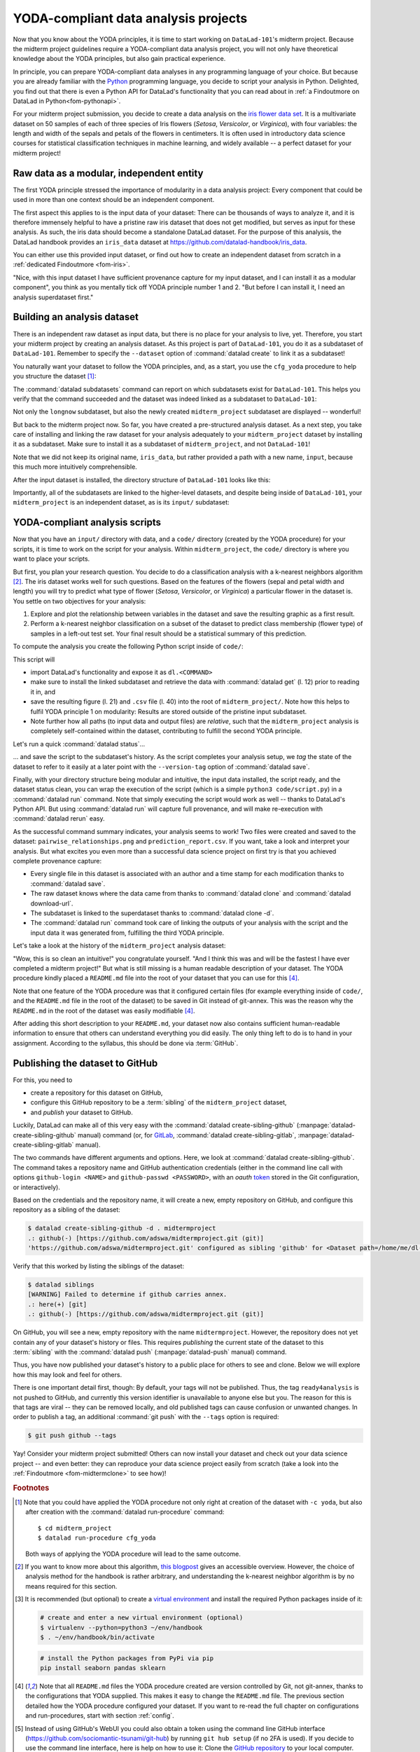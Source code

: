 .. _yoda_project:

YODA-compliant data analysis projects
-------------------------------------

Now that you know about the YODA principles, it is time to start working on
``DataLad-101``'s midterm project. Because the midterm project guidelines
require a YODA-compliant data analysis project, you will not only have theoretical
knowledge about the YODA principles, but also gain practical experience.

In principle, you can prepare YODA-compliant data analyses in any programming
language of your choice. But because you are already familiar with
the `Python <https://www.python.org/>`__ programming language, you decide
to script your analysis in Python. Delighted, you find out that there is even
a Python API for DataLad's functionality that you can read about in :ref:`a Findoutmore on DataLad in Python<fom-pythonapi>`.

.. find-out-more:: DataLad's Python API
   :name: fom-pythonapi
   :float:

    .. _python:

    "Whatever you can do with DataLad from the command line, you can also do it with
    DataLad's Python API", begins the lecturer.
    "In addition to the command line interface you are already very familiar with,
    DataLad's functionality can also be used within interactive Python sessions
    or Python scripts.
    This feature can help to automate dataset operations, provides an alternative
    to the command line, and it is immensely useful when creating reproducible
    data analyses."

    All of DataLad's user-oriented commands are exposed via ``datalad.api``.
    Thus, any command can be imported as a stand-alone command like this::

       >>> from datalad.api import <COMMAND>

    Alternatively, to import all commands, one can use

    .. code-block:: python

       >>> import datalad.api as dl

    and subsequently access commands as ``dl.get()``, ``dl.clone()``, and so forth.


    The `developer documentation <http://docs.datalad.org/en/latest/modref.html>`_
    of DataLad lists an overview of all commands, but naming is congruent to the
    command line interface. The only functionality that is not available at the
    command line is ``datalad.api.Dataset``, DataLad's core Python data type.
    Just like any other command, it can be imported like this::

       >>> from datalad.api import Dataset

    or like this::

       >>> import datalad.api as dl
       >>> dl.Dataset()

    A ``Dataset`` is a `class <https://docs.python.org/3/tutorial/classes.html>`_
    that represents a DataLad dataset. In addition to the
    stand-alone commands, all of DataLad's functionality is also available via
    `methods <https://docs.python.org/3/tutorial/classes.html#method-objects>`_
    of this class. Thus, these are two equally valid ways to create a new
    dataset with DataLad in Python::

       >>> from datalad.api import create, Dataset
       # create as a stand-alone command
       >>> create(path='scratch/test')
       [INFO   ] Creating a new annex repo at /home/me/scratch/test
       Out[3]: <Dataset path=/home/me/scratch/test>

       # create as a dataset method
       >>> ds = Dataset(path='scratch/test')
       >>> ds.create()
       [INFO   ] Creating a new annex repo at /home/me/scratch/test
       Out[3]: <Dataset path=/home/me/scratch/test>

    As shown above, the only required parameter for a Dataset is the ``path`` to
    its location, and this location may or may not exist yet.

    Stand-alone functions have a ``dataset=`` argument, corresponding to the
    ``-d/--dataset`` option in their command-line equivalent. You can specify
    the ``dataset=`` argument with a path (string) to your dataset (such as
    ``dataset='.'`` for the current directory, or ``dataset='path/to/ds'`` to
    another location). Alternatively, you can pass a ``Dataset`` instance to it::

        >>> from datalad.api import save, Dataset
        # use save with dataset specified as a path
        >>> save(dataset='path/to/dataset/')
        # use save with dataset specified as a dataset instance
        >>> ds = Dataset('path/to/dataset')
        >>> save(dataset=ds, message="saving all modifications")
        # use save as a dataset method (no dataset argument)
        >>> ds.save(message="saving all modifications")


    **Use cases for DataLad's Python API**

    "Why should one use the Python API? Can we not do everything necessary via the
    command line already? Does Python add anything to this?" asks somebody.

    It is completely up to on you and dependent on your preferred workflow
    whether you decide to use the command line or the Python API of DataLad for
    the majority of tasks. Both are valid ways to accomplish the same results.
    One advantage of using the Python API is the ``Dataset`` though:
    Given that the command line ``datalad`` command has a startup time (even when doing nothing) of
    ~200ms, this means that there is the potential for substantial speed-up when
    doing many calls to the API, and using a persistent Dataset object instance.

.. importantnote:: Use DataLad in languages other than Python

   While there is a dedicated API for Python, DataLad's functions can of course
   also be used with other programming languages, such as Matlab, via standard
   system calls.

   Even if you do not know or like Python, you can just copy-paste the code
   and follow along -- the high-level YODA principles demonstrated in this
   section generalize across programming languages.

For your midterm project submission, you decide to create a data analysis on the
`iris flower data set <https://en.wikipedia.org/wiki/Iris_flower_data_set>`_.
It is a multivariate dataset on 50 samples of each of three species of Iris
flowers (*Setosa*, *Versicolor*, or *Virginica*), with four variables: the length and width of the sepals and petals
of the flowers in centimeters. It is often used in introductory data science
courses for statistical classification techniques in machine learning, and
widely available -- a perfect dataset for your midterm project!

.. importantnote:: Turn data analysis into dynamically generated documents

   Beyond the contents of this section, we have transformed the example analysis also into a template to write a reproducible paper, following the use case :ref:`usecase_reproducible_paper`.
   If you're interested in checking that out, please head over to `github.com/datalad-handbook/repro-paper-sketch/ <https://github.com/datalad-handbook/repro-paper-sketch/>`_.

Raw data as a modular, independent entity
^^^^^^^^^^^^^^^^^^^^^^^^^^^^^^^^^^^^^^^^^

The first YODA principle stressed the importance of modularity in a data analysis
project: Every component that could be used in more than one context should be
an independent component.

The first aspect this applies to is the input data of your dataset: There can
be thousands of ways to analyze it, and it is therefore immensely helpful to
have a pristine raw iris dataset that does not get modified, but serves as
input for these analysis.
As such, the iris data should become a standalone DataLad dataset.
For the purpose of this analysis, the DataLad handbook provides an ``iris_data``
dataset at `https://github.com/datalad-handbook/iris_data <https://github.com/datalad-handbook/iris_data>`_.

You can either use this provided input dataset, or find out how to create an
independent dataset from scratch in a :ref:`dedicated Findoutmore <fom-iris>`.

.. find-out-more:: Creating an independent input dataset
   :name: fom-iris
   :float:

   If you acquire your own data for a data analysis, it will not magically exist as a
   DataLad dataset that you can simply install from somewhere -- you'll have
   to turn it into a dataset yourself. Any directory with data that exists on
   your computer can be turned into a dataset with :command:`datalad create --force`
   and a subsequent :command:`datalad save -m "add data" .` to first create a dataset inside of
   an existing, non-empty directory, and subsequently save all of its contents into
   the history of the newly created dataset.
   And that's it already -- it does not take anything more to create a stand-alone
   input dataset from existing data (apart from restraining yourself from
   modifying it afterwards).

   To create the ``iris_data`` dataset at https://github.com/datalad-handbook/iris_data
   we first created a DataLad dataset...

   .. runrecord:: _examples/DL-101-130-101
      :language: console
      :workdir: dl-101/DataLad-101

      # make sure to move outside of DataLad-101!
      $ cd ../
      $ datalad create iris_data

   and subsequently got the data from a publicly available
   `GitHub Gist <https://gist.github.com/netj/8836201>`_, a code snippet or other short standalone information (more on Gists `here <https://docs.github.com/en/github/writing-on-github/editing-and-sharing-content-with-gists/creating-gists#about-gists>`__), with a
   :command:`datalad download-url` command:

    .. runrecord:: _examples/DL-101-130-102
       :workdir: dl-101
       :language: console

       $ cd iris_data
       $ datalad download-url https://gist.githubusercontent.com/netj/8836201/raw/6f9306ad21398ea43cba4f7d537619d0e07d5ae3/iris.csv

   Finally, we *published* (more on this later in this section) the dataset
   to :term:`GitHub`.

   With this setup, the iris dataset (a single comma-separated (``.csv``)
   file) is downloaded, and, importantly, the dataset recorded *where* it
   was obtained from thanks to :command:`datalad download-url`, thus complying
   to the second YODA principle.
   This way, upon installation of the dataset, DataLad knows where to
   obtain the file content from. You can :command:`datalad clone` the iris
   dataset and find out with a ``git annex whereis iris.csv`` command.


"Nice, with this input dataset I have sufficient provenance capture for my
input dataset, and I can install it as a modular component", you think as you
mentally tick off YODA principle number 1 and 2. "But before I can install it,
I need an analysis superdataset first."

Building an analysis dataset
^^^^^^^^^^^^^^^^^^^^^^^^^^^^

There is an independent raw dataset as input data, but there is no place
for your analysis to live, yet. Therefore, you start your midterm project
by creating an analysis dataset. As this project is part of ``DataLad-101``,
you do it as a subdataset of ``DataLad-101``.
Remember to specify the ``--dataset`` option of :command:`datalad create`
to link it as a subdataset!

You naturally want your dataset to follow the YODA principles, and, as a start,
you use the ``cfg_yoda`` procedure to help you structure the dataset [#f1]_:

.. runrecord:: _examples/DL-101-130-103
   :language: console
   :workdir: dl-101/DataLad-101
   :cast: 10_yoda
   :notes: Let's create a data analysis project with a yoda procedure

   # inside of DataLad-101
   $ datalad create -c yoda --dataset . midterm_project

.. index:: ! datalad command; datalad subdatasets

The :command:`datalad subdatasets` command can report on which subdatasets exist for
``DataLad-101``. This helps you verify that the command succeeded and the
dataset was indeed linked as a subdataset to ``DataLad-101``:

.. runrecord:: _examples/DL-101-130-104
   :language: console
   :workdir: dl-101/DataLad-101

   $ datalad subdatasets

Not only the ``longnow`` subdataset, but also the newly created
``midterm_project`` subdataset are displayed -- wonderful!

But back to the midterm project now. So far, you have created a pre-structured
analysis dataset. As a next step, you take care of installing and linking the
raw dataset for your analysis adequately to your ``midterm_project`` dataset
by installing it as a subdataset. Make sure to install it as a subdataset of
``midterm_project``, and not ``DataLad-101``!

.. runrecord:: _examples/DL-101-130-105
   :language: console
   :workdir: dl-101/DataLad-101
   :cast: 10_yoda
   :notes: Now clone input data as a subdataset

   $ cd midterm_project
   # we are in midterm_project, thus -d . points to the root of it.
   $ datalad clone -d . \
     https://github.com/datalad-handbook/iris_data.git \
     input/

Note that we did not keep its original name, ``iris_data``, but rather provided
a path with a new name, ``input``, because this much more intuitively comprehensible.

After the input dataset is installed, the directory structure of ``DataLad-101``
looks like this:

.. runrecord:: _examples/DL-101-130-106
   :language: console
   :workdir: dl-101/DataLad-101/midterm_project
   :cast: 10_yoda
   :notes: here is how the directory structure looks like

   $ cd ../
   $ tree -d
   $ cd midterm_project

Importantly, all of the subdatasets are linked to the higher-level datasets,
and despite being inside of ``DataLad-101``, your ``midterm_project`` is an independent
dataset, as is its ``input/`` subdataset:

.. figure:: ../artwork/src/virtual_dstree_dl101_midterm.svg
   :alt: Overview of (linked) datasets in DataLad-101.
   :width: 50%



YODA-compliant analysis scripts
^^^^^^^^^^^^^^^^^^^^^^^^^^^^^^^

Now that you have an ``input/`` directory with data, and a ``code/`` directory
(created by the YODA procedure) for your scripts, it is time to work on the script
for your analysis. Within ``midterm_project``, the ``code/`` directory is where
you want to place your scripts.

But first, you plan your research question. You decide to do a
classification analysis with a k-nearest neighbors algorithm [#f2]_. The iris
dataset works well for such questions. Based on the features of the flowers
(sepal and petal width and length) you will try to predict what type of
flower (*Setosa*, *Versicolor*, or *Virginica*) a particular flower in the
dataset is. You settle on two objectives for your analysis:

#. Explore and plot the relationship between variables in the dataset and save
   the resulting graphic as a first result.
#. Perform a k-nearest neighbor classification on a subset of the dataset to
   predict class membership (flower type) of samples in a left-out test set.
   Your final result should be a statistical summary of this prediction.

To compute the analysis you create the following Python script inside of ``code/``:

.. runrecord:: _examples/DL-101-130-107
   :language: console
   :workdir: dl-101/DataLad-101/midterm_project
   :emphasize-lines: 5, 10, 13, 22, 41
   :cast: 10_yoda
   :notes: Let's create code for an analysis

   $ cat << EOT > code/script.py

   import argparse
   import pandas as pd
   import seaborn as sns
   from sklearn import model_selection
   from sklearn.neighbors import KNeighborsClassifier
   from sklearn.metrics import classification_report

   parser = argparse.ArgumentParser(description="Analyze iris data")
   parser.add_argument('data', help="Input data (CSV) to process")
   parser.add_argument('output_figure', help="Output figure path")
   parser.add_argument('output_report', help="Output report path")
   args = parser.parse_args()

   # prepare the data as a pandas dataframe
   df = pd.read_csv(args.data)
   attributes = ["sepal_length", "sepal_width", "petal_length","petal_width", "class"]
   df.columns = attributes

   # create a pairplot to plot pairwise relationships in the dataset
   plot = sns.pairplot(df, hue='class', palette='muted')
   plot.savefig(args.output_figure)

   # perform a K-nearest-neighbours classification with scikit-learn
   # Step 1: split data in test and training dataset (20:80)
   array = df.values
   X = array[:,0:4]
   Y = array[:,4]
   test_size = 0.20
   seed = 7
   X_train, X_test, Y_train, Y_test = model_selection.train_test_split(X, Y,
                                                                       test_size=test_size,
                                                                       random_state=seed)
   # Step 2: Fit the model and make predictions on the test dataset
   knn = KNeighborsClassifier()
   knn.fit(X_train, Y_train)
   predictions = knn.predict(X_test)

   # Step 3: Save the classification report
   report = classification_report(Y_test, predictions, output_dict=True)
   df_report = pd.DataFrame(report).transpose().to_csv(args.output_report)

   EOT

This script will

- import DataLad's functionality and expose it as ``dl.<COMMAND>``
- make sure to install the linked subdataset and retrieve the data with
  :command:`datalad get` (l. 12) prior to reading it in, and
- save the resulting figure (l. 21) and ``.csv`` file (l. 40) into the root of
  ``midterm_project/``. Note how this helps to fulfil YODA principle 1 on modularity:
  Results are stored outside of the pristine input subdataset.
- Note further how all paths (to input data and output files) are *relative*, such that the
  ``midterm_project`` analysis is completely self-contained within the dataset,
  contributing to fulfill the second YODA principle.

Let's run a quick :command:`datalad status`...

.. runrecord:: _examples/DL-101-130-108
   :language: console
   :workdir: dl-101/DataLad-101/midterm_project
   :cast: 10_yoda
   :notes: datalad status will show a new file

   $ datalad status

... and save the script to the subdataset's history. As the script completes your
analysis setup, we *tag* the state of the dataset to refer to it easily at a later
point with the ``--version-tag`` option of :command:`datalad save`.

.. runrecord:: _examples/DL-101-130-109
   :language: console
   :workdir: dl-101/DataLad-101/midterm_project
   :cast: 10_yoda
   :notes: Save the analysis to the history

   $ datalad save -m "add script for kNN classification and plotting" \
     --version-tag ready4analysis \
     code/script.py

.. find-out-more:: What is a tag?

   :term:`tag`\s are markers that you can attach to commits in your dataset history.
   They can have any name, and can help you and others to identify certain commits
   or dataset states in the history of a dataset. Let's take a look at how the tag
   you just created looks like in your history with :command:`git show`.
   Note how we can use a tag just as easily as a commit :term:`shasum`:

   .. runrecord:: _examples/DL-101-130-110
      :workdir: dl-101/DataLad-101/midterm_project
      :lines: 1-13
      :language: console

      $ git show ready4analysis

   This tag thus identifies the version state of the dataset in which this script
   was added.
   Later we can use this tag to identify the point in time at which
   the analysis setup was ready -- much more intuitive than a 40-character shasum!
   This is handy in the context of a :command:`datalad rerun` for example::

      $ datalad rerun --since ready4analysis

   would rerun any :command:`run` command in the history performed between tagging
   and the current dataset state.

Finally, with your directory structure being modular and intuitive,
the input data installed, the script ready, and the dataset status clean,
you can wrap the execution of the script (which is a simple
``python3 code/script.py``) in a :command:`datalad run` command. Note that
simply executing the script would work as well -- thanks to DataLad's Python API.
But using :command:`datalad run` will capture full provenance, and will make
re-execution with :command:`datalad rerun` easy.

.. importantnote:: Additional software requirements: pandas, seaborn, sklearn

   Note that you need to have the following Python packages installed to run the
   analysis [#f3]_:

   - `pandas <https://pandas.pydata.org/>`_
   - `seaborn <https://seaborn.pydata.org/>`_
   - `sklearn <https://scikit-learn.org/>`_

   The packages can be installed via ``pip``. Check the footnote [#f3]_ for code
   snippets to copy and paste. However, if you do not want to install any
   Python packages, do not execute the remaining code examples in this section
   -- an upcoming section on ``datalad containers-run`` will allow you to
   perform the analysis without changing your Python software-setup.

.. windows-wit:: You may need to use "python", not "python3"

   If executing the code below returns an exit code of 9009, there may be no ``python3`` -- instead, it is called solely ``python``.
   Please run the following instead (adjusted for line breaks, you should be able to copy-paste this as a whole)::

      datalad run -m "analyze iris data with classification analysis" ^
       --input "input/iris.csv" ^
       --output "pairwise_relationships.png" ^
       --output "prediction_report.csv" ^
       "python code/script.py"

.. runrecord:: _examples/DL-101-130-111
   :language: console
   :workdir: dl-101/DataLad-101/midterm_project
   :cast: 10_yoda
   :notes: The datalad run command can reproducibly execute a command reproducibly

   $ datalad run -m "analyze iris data with classification analysis" \
     --input "input/iris.csv" \
     --output "pairwise_relationships.png" \
     --output "prediction_report.csv" \
     "python3 code/script.py {inputs} {outputs}"

As the successful command summary indicates, your analysis seems to work! Two
files were created and saved to the dataset: ``pairwise_relationships.png``
and ``prediction_report.csv``. If you want, take a look and interpret
your analysis. But what excites you even more than a successful data science
project on first try is that you achieved complete provenance capture:

- Every single file in this dataset is associated with an author and a time
  stamp for each modification thanks to :command:`datalad save`.
- The raw dataset knows where the data came from thanks to :command:`datalad clone`
  and :command:`datalad download-url`.
- The subdataset is linked to the superdataset thanks to
  :command:`datalad clone -d`.
- The :command:`datalad run` command took care of linking the outputs of your
  analysis with the script and the input data it was generated from, fulfilling
  the third YODA principle.

Let's take a look at the history of the ``midterm_project`` analysis
dataset:

.. runrecord:: _examples/DL-101-130-112
   :language: console
   :workdir: dl-101/DataLad-101/midterm_project
   :cast: 10_yoda
   :notes: Let's take a look at the history

   $ git log --oneline

"Wow, this is so clean an intuitive!" you congratulate yourself. "And I think
this was and will be the fastest I have ever completed a midterm project!"
But what is still missing is a human readable description of your dataset.
The YODA procedure kindly placed a ``README.md`` file into the root of your
dataset that you can use for this [#f4]_.

.. importantnote:: Template for introduction to DataLad

   If you plan to share your own datasets with people that are unfamiliar with
   DataLad, it may be helpful to give a short explanation of what a DataLad
   dataset is and what it can do. For this, you can use a ready-made text
   block that the handbook provides. To find this textblock, go to
   :ref:`dataset_textblock`.

.. runrecord:: _examples/DL-101-130-113
   :language: console
   :workdir: dl-101/DataLad-101/midterm_project
   :cast: 10_yoda
   :notes: create human readable information for your project

   # with the >| redirection we are replacing existing contents in the file
   $ cat << EOT >| README.md

   # Midterm YODA Data Analysis Project

   ## Dataset structure

   - All inputs (i.e. building blocks from other sources) are located in input/.
   - All custom code is located in code/.
   - All results (i.e., generated files) are located in the root of the dataset:
     - "prediction_report.csv" contains the main classification metrics.
     - "output/pairwise_relationships.png" is a plot of the relations between features.

   EOT

.. runrecord:: _examples/DL-101-130-114
   :language: console
   :workdir: dl-101/DataLad-101/midterm_project
   :cast: 10_yoda
   :notes: The README file is now modified

   $ datalad status

.. runrecord:: _examples/DL-101-130-115
   :language: console
   :workdir: dl-101/DataLad-101/midterm_project
   :cast: 10_yoda
   :notes: Let's save this change

   $ datalad save -m "Provide project description" README.md

Note that one feature of the YODA procedure was that it configured certain files
(for example everything inside of ``code/``, and the ``README.md`` file in the
root of the dataset) to be saved in Git instead of git-annex. This was the
reason why the ``README.md`` in the root of the dataset was easily modifiable [#f4]_.

.. find-out-more:: Saving contents with Git regardless of configuration with --to-git

   .. index:: ! datalad command; save --to-git

   The ``yoda`` procedure in ``midterm_project`` applied a different configuration
   within ``.gitattributes`` than the ``text2git`` procedure did in ``DataLad-101``.
   Within ``DataLad-101``, any text file is automatically stored in :term:`Git`.
   This is not true in ``midterm_project``: Only the existing ``README.md`` files and
   anything within ``code/`` are stored -- everything else will be annexed.
   That means that if you create any other file, even text files, inside of
   ``midterm_project`` (but not in ``code/``), it will be managed by :term:`git-annex`
   and content-locked after a :command:`datalad save` -- an inconvenience if it
   would be a file that is small enough to be handled by Git.

   Luckily, there is a handy shortcut to saving files in Git that does not
   require you to edit configurations in ``.gitattributes``: The ``--to-git``
   option for :command:`datalad save`.

   .. code-block:: bash

      $ datalad save -m "add sometextfile.txt" --to-git sometextfile.txt

After adding this short description to your ``README.md``, your dataset now also
contains sufficient human-readable information to ensure that others can understand
everything you did easily.
The only thing left to do is to hand in your assignment. According to the
syllabus, this should be done via :term:`GitHub`.

.. find-out-more:: What is GitHub?

   GitHub is a web based hosting service for Git repositories. Among many
   different other useful perks it adds features that allow collaboration on
   Git repositories. `GitLab <https://about.gitlab.com/>`_ is a similar
   service with highly similar features, but its source code is free and open,
   whereas GitHub is a subsidiary of Microsoft.

   Web-hosting services like GitHub and :term:`GitLab` integrate wonderfully with
   DataLad. They are especially useful for making your dataset publicly available,
   if you have figured out storage for your large files otherwise (as large content
   can not be hosted for free by GitHub). You can make DataLad publish large file content to one location
   and afterwards automatically push an update to GitHub, such that
   users can install directly from GitHub/GitLab and seemingly also obtain large file
   content from GitHub. GitHub can also resolve subdataset links to other GitHub
   repositories, which lets you navigate through nested datasets in the web-interface.

   .. image:: ../artwork/src/screenshot_midtermproject.png
      :alt: The midterm project repository, published to GitHub

   The above screenshot shows the linkage between the analysis project you will create
   and its subdataset. Clicking on the subdataset (highlighted) will take you to the iris dataset
   the handbook provides, shown below.

   .. image:: ../artwork/src/screenshot_submodule.png
      :alt: The input dataset is linked

.. index:: ! datalad command; create-sibling-github
.. _publishtogithub:

Publishing the dataset to GitHub
^^^^^^^^^^^^^^^^^^^^^^^^^^^^^^^^

.. importantnote:: Demo needs a GitHub account or alternative

   The upcoming part requires a GitHub account. If you do not have one you
   can either

   - Create one now -- it is fast, free, and you can get rid of it afterwards,
     if you want to.
   - Or exchange the command ``create-sibling-github`` with
     ``create-sibling-gitlab`` if you have a GitLab account instead of a GitHub
     account (checkout `the documentation <http://docs.datalad.org/en/stable/generated/man/datalad-create-sibling-gitlab.html>`_ for differences in invocation beforehand, though).
   - Decide to not follow along.

For this, you need to

- create a repository for this dataset on GitHub,
- configure this GitHub repository to be a :term:`sibling` of the ``midterm_project`` dataset,
- and *publish* your dataset to GitHub.

.. index:: ! datalad command; create-sibling-gitlab

Luckily, DataLad can make all of this very easy with the
:command:`datalad create-sibling-github` (:manpage:`datalad-create-sibling-github` manual)
command (or, for `GitLab <https://about.gitlab.com/>`_, :command:`datalad create-sibling-gitlab`,
:manpage:`datalad-create-sibling-gitlab` manual).

The two commands have different arguments and options.
Here, we look at :command:`datalad create-sibling-github`.
The command takes a repository name and GitHub authentication credentials
(either in the command line call with options ``github-login <NAME>`` and
``github-passwd <PASSWORD>``, with an *oauth* `token <https://docs.github.com/en/github/authenticating-to-github/keeping-your-account-and-data-secure/creating-a-personal-access-token>`_ stored in the Git
configuration, or interactively).

.. importantnote:: GitHub deprecated User Password authentication

   GitHub `decided to deprecate user-password authentication <https://developer.github.com/changes/2020-02-14-deprecating-password-auth/>`_ and will only support authentication via personal access token from November 13th 2020 onwards.
   Upcoming changes in DataLad's API will reflect this change starting with DataLad version ``0.13.6`` by removing the ``github-passwd`` argument.
   Starting with DataLad ``0.16.0``, a new set of commands for interactions with a variety of hosting services will be introduced (for more information, see section :ref:`share_hostingservice`).

   To ensure successful authentication, please create a personal access token at `github.com/settings/tokens <https://github.com/settings/tokens>`_ [#f5]_, and either

   * supply the token with the argument ``--github-login <TOKEN>`` from the command line,
   * or supply the token from the command line when queried for a password

Based on the credentials and the
repository name, it will create a new, empty repository on GitHub, and
configure this repository as a sibling of the dataset:


.. ifconfig:: internal

    .. runrecord:: _examples/DL-101-130-116
       :language: console

       $ python3 /home/me/makepushtarget.py '/home/me/dl-101/DataLad-101/midterm_project' 'github' '/home/me/pushes/midterm_project' False True

.. windows-wit:: Your shell will not display credentials

   Don't be confused if you are prompted for your GitHub credentials, but can't seem to type -- the terminal protects your private information by not displaying what you type.
   Simply type in what is requested, and press enter.

.. code-block:: bash

   $ datalad create-sibling-github -d . midtermproject
   .: github(-) [https://github.com/adswa/midtermproject.git (git)]
   'https://github.com/adswa/midtermproject.git' configured as sibling 'github' for <Dataset path=/home/me/dl-101/DataLad-101/midterm_project>


Verify that this worked by listing the siblings of the dataset:

.. code-block:: bash

   $ datalad siblings
   [WARNING] Failed to determine if github carries annex.
   .: here(+) [git]
   .: github(-) [https://github.com/adswa/midtermproject.git (git)]

.. gitusernote:: Create-sibling-github internals

   Creating a sibling on GitHub will create a new empty repository under the
   account that you provide and set up a *remote* to this repository. Upon a
   :command:`datalad push` to this sibling, your datasets history
   will be pushed there.

   .. index:: ! datalad command; push

On GitHub, you will see a new, empty repository with the name
``midtermproject``. However, the repository does not yet contain
any of your dataset's history or files. This requires *publishing* the current
state of the dataset to this :term:`sibling` with the :command:`datalad push`
(:manpage:`datalad-push` manual) command.

.. importantnote:: Learn how to push "on the job"

    Publishing is one of the remaining big concepts that this handbook tries to
    convey. However, publishing is a complex concept that encompasses a large
    proportion of the previous handbook content as a prerequisite. In order to be
    not too overwhelmingly detailed, the upcoming sections will approach
    :command:`push` from a "learning-by-doing" perspective:
    You will see a first :command:`push` to GitHub below, and the :ref:`Findoutmore on the published dataset <fom-midtermclone>`
    at the end of this section will already give a practical glimpse into the
    difference between annexed contents and contents stored in Git when pushed
    to GitHub. The chapter :ref:`chapter_thirdparty` will extend on this,
    but the section :ref:`push`
    will finally combine and link all the previous contents to give a comprehensive
    and detailed wrap up of the concept of publishing datasets. In this section,
    you will also find a detailed overview on how :command:`push` works and which
    options are available. If you are impatient or need an overview on publishing,
    feel free to skip ahead. If you have time to follow along, reading the next
    sections will get you towards a complete picture of publishing a bit more
    small-stepped and gently.
    For now, we will start with learning by doing, and
    the fundamental basics of :command:`datalad push`: The command
    will make the last saved state of your dataset available (i.e., publish it)
    to the :term:`sibling` you provide with the ``--to`` option.

.. runrecord:: _examples/DL-101-130-118
   :language: console
   :workdir: dl-101/DataLad-101/midterm_project

   $ datalad push --to github

Thus, you have now published your dataset's history to a public place for others
to see and clone. Below we will explore how this may look and feel for others.

.. importantnote:: Cave! Your default branch may be git-annex

   If your published dataset looks weird, with cryptic directories names instead of file names, GitHub may have made the :term:`git-annex branch` your repositories' default branch.
   Learn how to fix this in the  corresponding :ref:`FAQ <gitannexdefault>`.

There is one important detail first, though: By default, your tags will not be published.
Thus, the tag ``ready4analysis`` is not pushed to GitHub, and currently this
version identifier is unavailable to anyone else but you.
The reason for this is that tags are viral -- they can be removed locally, and old
published tags can cause confusion or unwanted changes. In order to publish a tag,
an additional :command:`git push`  with the ``--tags`` option is required:

.. code-block:: bash

   $ git push github --tags

.. gitusernote:: Pushing tags

    Note that this is a :command:`git push`, not :command:`datalad push`.
    Tags could be pushed upon a :command:`datalad push`, though, if one
    configures (what kind of) tags to be pushed. This would need to be done
    on a per-sibling basis in ``.git/config`` in the ``remote.*.push``
    configuration. If you had a :term:`sibling` "github", the following
    configuration would push all tags that start with a ``v`` upon a
    :command:`datalad push --to github`::

       $ git config --local remote.github.push 'refs/tags/v*'

    This configuration would result in the following entry in ``.git/config``::

       [remote "github"]
             url = git@github.com/adswa/midtermproject.git
             fetch = +refs/heads/*:refs/remotes/github/*
             annex-ignore = true
             push = refs/tags/v*

Yay! Consider your midterm project submitted! Others can now install your
dataset and check out your data science project -- and even better: they can
reproduce your data science project easily from scratch (take a look into the :ref:`Findoutmore <fom-midtermclone>` to see how)!

.. find-out-more:: On the looks and feels of this published dataset
   :name: fom-midtermclone
   :float:

   Now that you have created and published such a YODA-compliant dataset, you
   are understandably excited how this dataset must look and feel for others.
   Therefore, you decide to install this dataset into a new location on your
   computer, just to get a feel for it.

   Replace the ``url`` in the :command:`clone` command below with the path
   to your own ``midtermproject`` GitHub repository, or clone the "public"
   ``midterm_project`` repository that is available via the Handbook's GitHub
   organization at `github.com/datalad-handbook/midterm_project <https://github.com/datalad-handbook/midterm_project>`_:

   .. runrecord:: _examples/DL-101-130-119
      :language: console
      :workdir: dl-101/DataLad-101/midterm_project

      $ cd ../../
      $ datalad clone "https://github.com/adswa/midtermproject.git"

   Let's start with the subdataset, and see whether we can retrieve the
   input ``iris.csv`` file. This should not be a problem, since its origin
   is recorded:

   .. runrecord:: _examples/DL-101-130-120
      :language: console
      :workdir: dl-101

      $ cd midtermproject
      $ datalad get input/iris.csv

   Nice, this worked well. The output files, however, can not be easily
   retrieved:

   .. runrecord:: _examples/DL-101-130-121
      :language: console
      :workdir: dl-101/midtermproject

      $ datalad get prediction_report.csv pairwise_relationships.png

   Why is that? This is the first detail of publishing datasets we will dive into.
   When publishing dataset content to GitHub with :command:`datalad push`, it is
   the dataset's *history*, i.e., everything that is stored in Git, that is
   published. The file *content* of these particular files, though, is managed
   by :term:`git-annex` and not stored in Git, and
   thus only information about the file name and location is known to Git.
   Because GitHub does not host large data for free, annexed file content always
   needs to be deposited somewhere else (e.g., a web server) to make it
   accessible via :command:`datalad get`. The chapter :ref:`chapter_thirdparty`
   will demonstrate how this can be done. For this dataset, it is not
   necessary to make the outputs available, though: Because all provenance
   on their creation was captured, we can simply recompute them with the
   :command:`datalad rerun` command. If the tag was published we can simply
   rerun any :command:`datalad run` command since this tag:

   .. code-block:: bash

      $ datalad rerun --since ready4analysis

   But without the published tag, we can rerun the analysis by specifying its
   shasum:

   .. runrecord:: _examples/DL-101-130-122
      :language: console
      :workdir: dl-101/midtermproject
      :realcommand: echo "$ datalad rerun $(git rev-parse HEAD~1)" && datalad rerun $(git rev-parse HEAD~1)

   Hooray, your analysis was reproduced! You happily note that rerunning your
   analysis was incredibly easy -- it would not even be necessary to have any
   knowledge about the analysis at all to reproduce it!
   With this, you realize again how letting DataLad take care of linking input,
   output, and code can make your life and others' lives so much easier.
   Applying the YODA principles to your data analysis was very beneficial indeed.
   Proud of your midterm project you can not wait to use those principles the
   next time again.

    .. image:: ../artwork/src/reproduced.svg
       :width: 50%

.. gitusernote:: Push internals

   The :command:`datalad push` uses ``git push``, and ``git annex copy`` under
   the hood. Publication targets need to either be configured remote Git repositories,
   or git-annex special remotes (if they support data upload).


.. only:: adminmode

    Add a tag at the section end.

      .. runrecord:: _examples/DL-101-130-123
         :language: console
         :workdir: dl-101/DataLad-101

         $ git branch sct_yoda_project


.. rubric:: Footnotes

.. [#f1] Note that you could have applied the YODA procedure not only right at
         creation of the dataset with ``-c yoda``, but also after creation
         with the :command:`datalad run-procedure` command::

           $ cd midterm_project
           $ datalad run-procedure cfg_yoda

         Both ways of applying the YODA procedure will lead to the same
         outcome.

.. [#f2] If you want to know more about this algorithm,
         `this blogpost <https://towardsdatascience.com/machine-learning-basics-with-the-k-nearest-neighbors-algorithm-6a6e71d01761>`_
         gives an accessible overview. However, the choice of analysis method
         for the handbook is rather arbitrary, and understanding the k-nearest
         neighbor algorithm is by no means required for this section.

.. [#f3] It is recommended (but optional) to create a
         `virtual environment <https://docs.python.org/3/tutorial/venv.html>`_ and
         install the required Python packages inside of it:

         .. code-block:: bash

            # create and enter a new virtual environment (optional)
            $ virtualenv --python=python3 ~/env/handbook
            $ . ~/env/handbook/bin/activate

         .. code-block:: bash

            # install the Python packages from PyPi via pip
            pip install seaborn pandas sklearn

.. [#f4] Note that all ``README.md`` files the YODA procedure created are
         version controlled by Git, not git-annex, thanks to the
         configurations that YODA supplied. This makes it easy to change the
         ``README.md`` file. The previous section detailed how the YODA procedure
         configured your dataset. If you want to re-read the full chapter on
         configurations and run-procedures, start with section :ref:`config`.

.. [#f5] Instead of using GitHub's WebUI you could also obtain a token using the command line GitHub interface (https://github.com/sociomantic-tsunami/git-hub) by running ``git hub setup`` (if no 2FA is used).
         If you decide to use the command line interface, here is help on how to use it:
         Clone the `GitHub repository <https://github.com/sociomantic-tsunami/git-hub>`_ to your local computer.
         Decide whether you want to build a Debian package to install, or install the single-file Python script distributed in the repository.
         Make sure that all `requirements <https://github.com/sociomantic-tsunami/git-hub>`_ for your preferred version are installed , and run either ``make deb`` followed by ``sudo dpkg -i deb/git-hub*all.deb``, or ``make install``.

.. [#f7] To re-read about Git's configurations and the ``git config`` command, please take a look at the section :ref:`config`.
